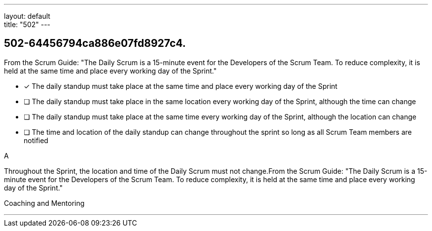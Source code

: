---
layout: default + 
title: "502"
---


[#question]
== 502-64456794ca886e07fd8927c4.

****

[#query]
--
From the Scrum Guide: "The Daily Scrum is a 15-minute event for the Developers of the Scrum Team. To reduce complexity, it is held at the same time and place every working day of the Sprint."
--

[#list]
--
* [*] The daily standup must take place at the same time and place every working day of the Sprint
* [ ] The daily standup must take place in the same location every working day of the Sprint, although the time can change
* [ ] The daily standup must take place at the same time every working day of the Sprint, although the location can change
* [ ] The time and location of the daily standup can change throughout the sprint so long as all Scrum Team members are notified

--
****

[#answer]
A

[#explanation]
--
Throughout the Sprint, the location and time of the Daily Scrum must not change.From the Scrum Guide: "The Daily Scrum is a 15-minute event for the Developers of the Scrum Team. To reduce complexity, it is held at the same time and place every working day of the Sprint."
--

[#ka]
Coaching and Mentoring

'''

